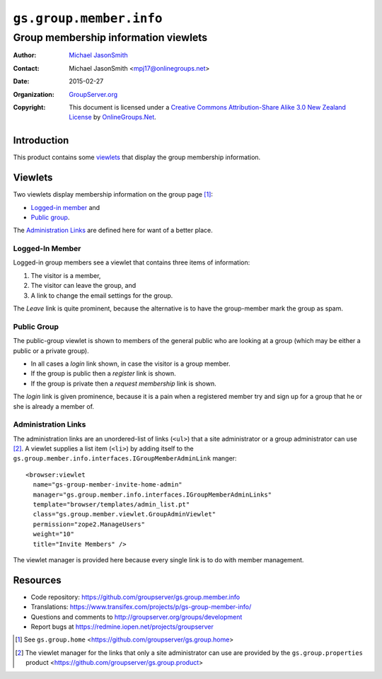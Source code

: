 ========================
``gs.group.member.info``
========================
~~~~~~~~~~~~~~~~~~~~~~~~~~~~~~~~~~~~~
Group membership information viewlets
~~~~~~~~~~~~~~~~~~~~~~~~~~~~~~~~~~~~~

:Author: `Michael JasonSmith`_
:Contact: Michael JasonSmith <mpj17@onlinegroups.net>
:Date: 2015-02-27
:Organization: `GroupServer.org`_
:Copyright: This document is licensed under a
  `Creative Commons Attribution-Share Alike 3.0 New Zealand License`_
  by `OnlineGroups.Net`_.


Introduction
============

This product contains some viewlets_ that display the group
membership information.

Viewlets
========

Two viewlets display membership information on the group page
[#home]_:

* `Logged-in member`_ and
* `Public group`_.

The `Administration Links`_ are defined here for want of a better
place.

Logged-In Member
----------------

Logged-in group members see a viewlet that contains three items
of information:

#. The visitor is a member,
#. The visitor can leave the group, and
#. A link to change the email settings for the group.

The *Leave* link is quite prominent, because the alternative is
to have the group-member mark the group as spam.

Public Group
------------

The public-group viewlet is shown to members of the general
public who are looking at a group (which may be either a public
or a private group).

* In all cases a *login* link shown, in case the visitor is a
  group member.
* If the group is public then a *register* link is shown.
* If the group is private then a *request membership* link is
  shown.

The *login* link is given prominence, because it is a pain when a
registered member try and sign up for a group that he or she is
already a member of.

Administration Links
--------------------

The administration links are an unordered-list of links
(``<ul>``) that a site administrator or a group administrator can
use [#site]_. A viewlet supplies a list item (``<li>``) by adding
itself to the
``gs.group.member.info.interfaces.IGroupMemberAdminLink``
manger::

  <browser:viewlet
    name="gs-group-member-invite-home-admin"
    manager="gs.group.member.info.interfaces.IGroupMemberAdminLinks"
    template="browser/templates/admin_list.pt"
    class="gs.group.member.viewlet.GroupAdminViewlet"
    permission="zope2.ManageUsers"
    weight="10"
    title="Invite Members" />

The viewlet manager is provided here because every single link is to do
with member management.

Resources
=========

- Code repository:
  https://github.com/groupserver/gs.group.member.info
- Translations:
  https://www.transifex.com/projects/p/gs-group-member-info/
- Questions and comments to
  http://groupserver.org/groups/development
- Report bugs at https://redmine.iopen.net/projects/groupserver

.. _GroupServer: http://groupserver.org/
.. _GroupServer.org: http://groupserver.org/
.. _OnlineGroups.Net: https://onlinegroups.net
.. _Michael JasonSmith: http://groupserver.org/p/mpj17
.. _Creative Commons Attribution-Share Alike 3.0 New Zealand License:
   http://creativecommons.org/licenses/by-sa/3.0/nz/

.. [#home] See ``gs.group.home``
           <https://github.com/groupserver/gs.group.home>
.. [#site] The viewlet manager for the links that only a site
           administrator can use are provided by the
           ``gs.group.properties`` product
           <https://github.com/groupserver/gs.group.product>

